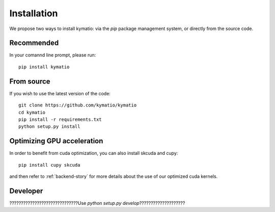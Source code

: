 Installation
************

We propose two ways to install kymatio: via the `pip` package management system, or directly from the source code.

Recommended
===========

In your comannd line prompt, please run::

    pip install kymatio
    

From source
===========

If you wish to use the latest version of the code::

    git clone https://github.com/kymatio/kymatio
    cd kymatio
    pip install -r requirements.txt
    python setup.py install


Optimizing GPU acceleration
===========================

In order to benefit from cuda optimization, you can also install skcuda and cupy::

    pip install cupy skcuda

and then refer to :ref:`backend-story` for more details about the use of our optimized cuda kernels.


Developer
=========

??????????????????????????????Use `python setup.py develop`????????????????????


